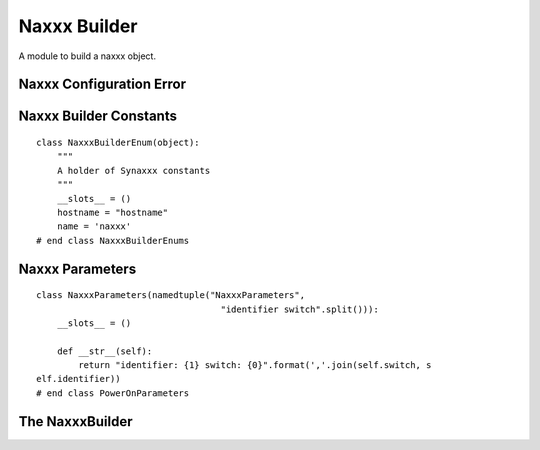 Naxxx Builder
=============

A module to build a naxxx object.



Naxxx Configuration Error
-------------------------

.. uml::

   ConfigurationError <|-- NaxxxConfigurationError

.. module:: apetools.builders.subbuilders.naxxxbuilder
.. autosummary::
   :toctree: api

   NaxxxConfigurationError



Naxxx Builder Constants
-----------------------

::

    class NaxxxBuilderEnum(object):
        """
        A holder of Synaxxx constants
        """
        __slots__ = ()
        hostname = "hostname"
        name = 'naxxx'
    # end class NaxxxBuilderEnums
    
    



Naxxx Parameters
----------------

::

    class NaxxxParameters(namedtuple("NaxxxParameters",
                                       "identifier switch".split())):
        __slots__ = ()
    
        def __str__(self):
            return "identifier: {1} switch: {0}".format(','.join(self.switch, s
    elf.identifier))
    # end class PowerOnParameters
    
    



The NaxxxBuilder
----------------

.. uml::

   BaseToolBuilder <|-- NaxxxBuilder
   NaxxxBuilder o- ConfigurationMap
   NaxxxBuilder o- Naxxx

.. autosummary::
   :toctree: api

   NaxxxBuilder
   NaxxxBuilder.hostname
   NaxxxBuilder.config_options
   NaxxxBuilder.product
   NaxxxBuilder.parameters


